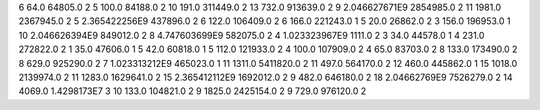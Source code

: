 6	64.0	64805.0	2
5	100.0	84188.0	2
10	191.0	311449.0	2
13	732.0	913639.0	2
9	2.046627671E9	2854985.0	2
11	1981.0	2367945.0	2
5	2.365422256E9	437896.0	2
6	122.0	106409.0	2
6	166.0	221243.0	1
5	20.0	26862.0	2
3	156.0	196953.0	1
10	2.046626394E9	849012.0	2
8	4.747603699E9	582075.0	2
4	1.023323967E9	1111.0	2
3	34.0	44578.0	1
4	231.0	272822.0	2
1	35.0	47606.0	1
5	42.0	60818.0	1
5	112.0	121933.0	2
4	100.0	107909.0	2
4	65.0	83703.0	2
8	133.0	173490.0	2
8	629.0	925290.0	2
7	1.023313212E9	465023.0	1
11	1311.0	5411820.0	2
11	497.0	564170.0	2
12	460.0	445862.0	1
15	1018.0	2139974.0	2
11	1283.0	1629641.0	2
15	2.365412112E9	1692012.0	2
9	482.0	646180.0	2
18	2.04662769E9	7526279.0	2
14	4069.0	1.4298173E7	3
10	133.0	104821.0	2
9	1825.0	2425154.0	2
9	729.0	976120.0	2
